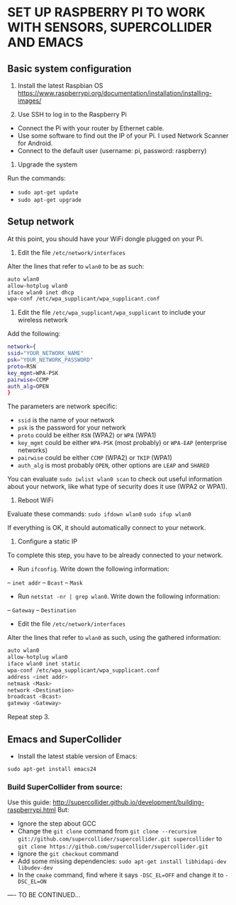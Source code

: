 * SET UP RASPBERRY PI TO WORK WITH SENSORS, SUPERCOLLIDER AND EMACS

** Basic system configuration

1. Install the latest Raspbian OS
   https://www.raspberrypi.org/documentation/installation/installing-images/

2. Use SSH to log in to the Raspberry Pi
- Connect the Pi with your router by Ethernet cable.
- Use some software to find out the IP of your Pi. I used Network Scanner for Android.
- Connect to the default user (username: pi, password: raspberry)

3. Upgrade the system
Run the commands:
- =sudo apt-get update=
- =sudo apt-get upgrade=

** Setup network

At this point, you should have your WiFi dongle plugged on your Pi.

1. Edit the file =/etc/network/interfaces=
Alter the lines that refer to =wlan0= to be as such:
#+BEGIN_SRC sh
auto wlan0
allow-hotplug wlan0
iface wlan0 inet dhcp
wpa-conf /etc/wpa_supplicant/wpa_supplicant.conf
#+END_SRC

2. Edit the file =/etc/wpa_supplicant/wpa_supplicant= to include your wireless network
Add the following:
#+BEGIN_SRC sh
network={
ssid="YOUR_NETWORK_NAME"
psk="YOUR_NETWORK_PASSWORD"
proto=RSN
key_mgmt=WPA-PSK
pairwise=CCMP
auth_alg=OPEN
}
#+END_SRC

The parameters are network specific:
- =ssid= is the name of your network
- =psk= is the password for your network
- =proto= could be either =RSN= (WPA2) or =WPA= (WPA1)
- =key_mgmt= could be either =WPA-PSK= (most probably) or =WPA-EAP= (enterprise networks)
- =pairwise= could be either =CCMP= (WPA2) or =TKIP= (WPA1)
- =auth_alg= is most probably =OPEN=, other options are =LEAP= and =SHARED=

You can evaluate =sudo iwlist wlan0 scan= to check out useful information about your network, like what type of security does it use (WPA2 or WPA1).

3. Reboot WiFi
Evaluate these commands:
=sudo ifdown wlan0=
=sudo ifup wlan0=

If everything is OK, it should automatically connect to your network.

4. Configure a static IP
To complete this step, you have to be already connected to your network.
- Run =ifconfig=. Write down the following information:
-- =inet addr=
-- =Bcast=
-- =Mask=
- Run =netstat -nr | grep wlan0=. Write down the following information:
-- =Gateway=
-- =Destination=
- Edit the file =/etc/network/interfaces=
Alter the lines that refer to =wlan0= as such, using the gathered information:
#+BEGIN_SRC sh
auto wlan0
allow-hotplug wlan0
iface wlan0 inet static
wpa-conf /etc/wpa_supplicant/wpa_supplicant.conf
address <inet addr>
netmask <Mask>
network <Destination>
broadcast <Bcast>
gateway <Gateway>
#+END_SRC

Repeat step 3.

** Emacs and SuperCollider

- Install the latest stable version of Emacs:
=sudo apt-get install emacs24=

*** Build SuperCollider from source:

Use this guide: http://supercollider.github.io/development/building-raspberrypi.html
But:
- Ignore the step about GCC
- Change the =git clone= command from =git clone --recursive git://github.com/supercollider/supercollider.git supercollider= to =git clone https://github.com/supercollider/supercollider.git=
- Ignore the =git checkout= command
- Add some missing dependencies: =sudo apt-get install libhidapi-dev libudev-dev=
- In the =cmake= command, find where it says =-DSC_EL=OFF= and change it to =-DSC_EL=ON=
---- TO BE CONTINUED...
